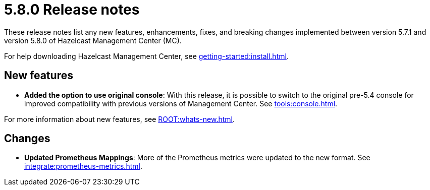 = 5.8.0 Release notes
:description: These release notes list any new features, enhancements, fixes, and breaking changes implemented between version 5.7.1 and version 5.8.0 of Hazelcast Management Center (MC).

{description}

For help downloading Hazelcast Management Center, see xref:getting-started:install.adoc[].

== New features

* *Added the option to use original console*: With this release, it is possible to switch to the original pre-5.4 console for improved compatibility with previous versions of Management Center. See xref:tools:console.adoc[].

For more information about new features, see xref:ROOT:whats-new.adoc[].

== Changes

* *Updated Prometheus Mappings*: More of the Prometheus metrics were updated to the new format. See xref:integrate:prometheus-metrics.adoc[].
